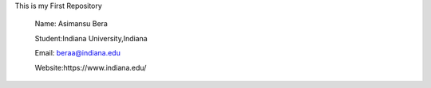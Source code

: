 This is my First Repository

	Name: Asimansu Bera	
	
	Student:Indiana University,Indiana	
	
	Email: beraa@indiana.edu	
	
	Website:https://www.indiana.edu/
